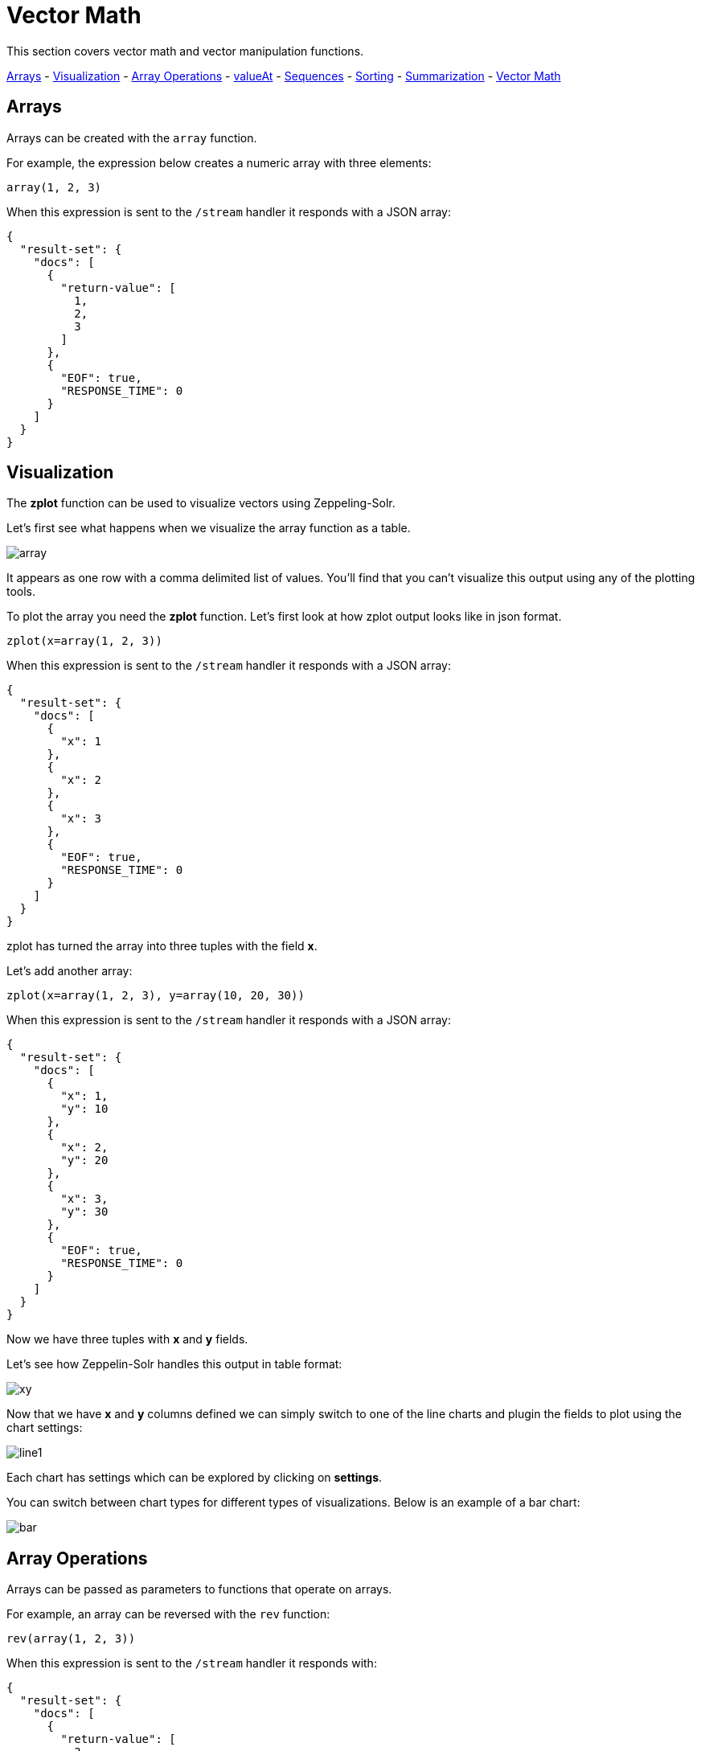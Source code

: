 = Vector Math
// Licensed to the Apache Software Foundation (ASF) under one
// or more contributor license agreements.  See the NOTICE file
// distributed with this work for additional information
// regarding copyright ownership.  The ASF licenses this file
// to you under the Apache License, Version 2.0 (the
// "License"); you may not use this file except in compliance
// with the License.  You may obtain a copy of the License at
//
//   http://www.apache.org/licenses/LICENSE-2.0
//
// Unless required by applicable law or agreed to in writing,
// software distributed under the License is distributed on an
// "AS IS" BASIS, WITHOUT WARRANTIES OR CONDITIONS OF ANY
// KIND, either express or implied.  See the License for the
// specific language governing permissions and limitations
// under the License.

This section covers vector math and vector manipulation functions.

<<Arrays, Arrays>> -
<<Visualization, Visualization>> -
<<Array Operations, Array Operations>> -
<<Getting Values By Index, valueAt>> -
<<Sequences, Sequences>> -
<<Vector Sorting, Sorting>> -
<<Vector Summarizations and Norms, Summarization>> -
<<Scalar Vector Math, Vector Math>>

== Arrays

Arrays can be created with the `array` function.

For example, the expression below creates a numeric array with three elements:

[source,text]
----
array(1, 2, 3)
----

When this expression is sent to the `/stream` handler it responds with a JSON array:

[source,json]
----
{
  "result-set": {
    "docs": [
      {
        "return-value": [
          1,
          2,
          3
        ]
      },
      {
        "EOF": true,
        "RESPONSE_TIME": 0
      }
    ]
  }
}
----

== Visualization

The *zplot* function can be used to visualize vectors using Zeppeling-Solr.

Let's first see what happens when we visualize the array function as a table.

image::images/math-expressions/array.png[]

It appears as one row with a comma delimited list of values. You'll find that you can't visualize this output
using any of the plotting tools.

To plot the array you need the *zplot* function. Let's first look at how zplot output looks like in json format.

[source,text]
----
zplot(x=array(1, 2, 3))
----

When this expression is sent to the `/stream` handler it responds with a JSON array:

[source,json]
----
{
  "result-set": {
    "docs": [
      {
        "x": 1
      },
      {
        "x": 2
      },
      {
        "x": 3
      },
      {
        "EOF": true,
        "RESPONSE_TIME": 0
      }
    ]
  }
}
----

zplot has turned the array into three tuples with the field *x*.

Let's add another array:

[source,text]
----
zplot(x=array(1, 2, 3), y=array(10, 20, 30))
----

When this expression is sent to the `/stream` handler it responds with a JSON array:

[source,json]
----
{
  "result-set": {
    "docs": [
      {
        "x": 1,
        "y": 10
      },
      {
        "x": 2,
        "y": 20
      },
      {
        "x": 3,
        "y": 30
      },
      {
        "EOF": true,
        "RESPONSE_TIME": 0
      }
    ]
  }
}
----

Now we have three tuples with *x* and *y* fields.

Let's see how Zeppelin-Solr handles this output in table format:

image::images/math-expressions/xy.png[]

Now that we have *x* and *y* columns defined we can simply switch to one of the line charts
and plugin the fields to plot using the chart settings:

image::images/math-expressions/line1.png[]

Each chart has settings which can be explored by clicking on *settings*.

You can switch between chart types for different types of visualizations. Below is an example of
a bar chart:

image::images/math-expressions/bar.png[]


== Array Operations

Arrays can be passed as parameters to functions that operate on arrays.

For example, an array can be reversed with the `rev` function:

[source,text]
----
rev(array(1, 2, 3))
----

When this expression is sent to the `/stream` handler it responds with:

[source,json]
----
{
  "result-set": {
    "docs": [
      {
        "return-value": [
          3,
          2,
          1
        ]
      },
      {
        "EOF": true,
        "RESPONSE_TIME": 0
      }
    ]
  }
}
----

Another example is the `length` function, which returns the length of an array:

[source,text]
----
length(array(1, 2, 3))
----

When this expression is sent to the `/stream` handler it responds with:

[source,json]
----
{
  "result-set": {
    "docs": [
      {
        "return-value": 3
      },
      {
        "EOF": true,
        "RESPONSE_TIME": 0
      }
    ]
  }
}
----

A slice of an array can be taken with the `copyOfRange` function, which
copies elements of an array from a start and end range.

[source,text]
----
copyOfRange(array(1,2,3,4,5,6), 1, 4)
----

When this expression is sent to the `/stream` handler it responds with:

[source,json]
----
{
  "result-set": {
    "docs": [
      {
        "return-value": [
          2,
          3,
          4
        ]
      },
      {
        "EOF": true,
        "RESPONSE_TIME": 0
      }
    ]
  }
}
----

Elements of an array can be trimmed using the `ltrim` (left trim) and `rtrim` (right trim) functions.
The `ltrim` and `rtrim` functions remove a specific number of elements from the left or right of an array.

The example below shows the `lrtim` function trimming the first 2 elements of an array:

[source,text]
----
ltrim(array(0,1,2,3,4,5,6), 2)
----

When this expression is sent to the `/stream` handler it responds with:

[source,json]
----
{
  "result-set": {
    "docs": [
      {
        "return-value": [
          2,
          3,
          4,
          5,
          6,
        ]
      },
      {
        "EOF": true,
        "RESPONSE_TIME": 1
      }
    ]
  }
}
----

== Getting Values By Index

Values from a vector can be retrieved by index with the *valueAt* function.

[source,text]
----
valueAt(array(0,1,2,3,4,5,6), 2)
----

When this expression is sent to the `/stream` handler it responds with:

[source,json]
----
{
  "result-set": {
    "docs": [
      {
        "return-value": 2
      },
      {
        "EOF": true,
        "RESPONSE_TIME": 0
      }
    ]
  }
}
----

== Sequences

The *sequence* function can be used to generate a sequence of numbers as an array.
The example below returns a sequence of 10 numbers, starting from 0, with a stride of 2.

[source,text]
----
sequence(10, 0, 2)
----

When this expression is sent to the `/stream` handler it responds with:

[source,json]
----
{
  "result-set": {
    "docs": [
      {
        "return-value": [
          0,
          2,
          4,
          6,
          8,
          10,
          12,
          14,
          16,
          18
        ]
      },
      {
        "EOF": true,
        "RESPONSE_TIME": 7
      }
    ]
  }
}
----

The *natural* function can be used to create a sequence of *natural* numbers starting from zero.
Natural numbers are positive integers.

The example below creates a sequence starting at zero with all natural numbers up to, but not including
10.

[source,text]
----
natural(10)
----

When this expression is sent to the `/stream` handler it responds with:

[source,json]
----
{
  "result-set": {
    "docs": [
      {
        "return-value": [
          0,
          1,
          2,
          3,
          4,
          5,
          6,
          7,
          8,
          9
        ]
      },
      {
        "EOF": true,
        "RESPONSE_TIME": 0
      }
    ]
  }
}
----

== Vector Sorting

An array can be sorted in natural ascending order with the `asc` function.

The example below shows the `asc` function sorting an array:

[source,text]
----
asc(array(10,1,2,3,4,5,6))
----

When this expression is sent to the `/stream` handler it responds with:

[source,json]
----
{
  "result-set": {
    "docs": [
      {
        "return-value": [
          1,
          2,
          3,
          4,
          5,
          6,
          10
        ]
      },
      {
        "EOF": true,
        "RESPONSE_TIME": 1
      }
    ]
  }
}
----

== Vector Summarizations and Norms

There are a set of functions that perform summarizations and return norms of arrays. These functions
operate over an array and return a single value. The following vector summarizations and norm functions are available:
`mult`, `add`, `sumSq`, `mean`, `l1norm`, `l2norm`, `linfnorm`.

The example below shows the `mult` function, which multiples all the values of an array.

[source,text]
----
mult(array(2,4,8))
----

When this expression is sent to the `/stream` handler it responds with:

[source,json]
----
{
  "result-set": {
    "docs": [
      {
        "return-value": 64
      },
      {
        "EOF": true,
        "RESPONSE_TIME": 0
      }
    ]
  }
}
----

The vector norm functions provide different formulas for calculating vector magnitude.

The example below calculates the `l2norm` of an array.

[source,text]
----
l2norm(array(2,4,8))
----

When this expression is sent to the `/stream` handler it responds with:

[source,json]
----
{
  "result-set": {
    "docs": [
      {
        "return-value": 9.16515138991168
      },
      {
        "EOF": true,
        "RESPONSE_TIME": 0
      }
    ]
  }
}
----

== Scalar Vector Math

Scalar vector math functions add, subtract, multiply or divide a scalar value with every value in a vector.
The following functions perform these operations: `scalarAdd`, `scalarSubtract`, `scalarMultiply`
and `scalarDivide`.

Below is an example of the `scalarMultiply` function, which multiplies the scalar value `3` with
every value of an array.

[source,text]
----
scalarMultiply(3, array(1,2,3))
----

When this expression is sent to the `/stream` handler it responds with:

[source,json]
----
{
  "result-set": {
    "docs": [
      {
        "return-value": [
          3,
          6,
          9
        ]
      },
      {
        "EOF": true,
        "RESPONSE_TIME": 0
      }
    ]
  }
}
----

== Element-By-Element Vector Math

Two vectors can be added, subtracted, multiplied and divided using element-by-element
vector math functions. The available element-by-element vector math functions are:
`ebeAdd`, `ebeSubtract`, `ebeMultiply`, `ebeDivide`.

The expression below performs the element-by-element subtraction of two arrays.

[source,text]
----
ebeSubtract(array(10, 15, 20), array(1,2,3))
----

When this expression is sent to the `/stream` handler it responds with:

[source,json]
----
{
  "result-set": {
    "docs": [
      {
        "return-value": [
          9,
          13,
          17
        ]
      },
      {
        "EOF": true,
        "RESPONSE_TIME": 5
      }
    ]
  }
}
----

== Dot Product and Cosine Similarity

The `dotProduct` and `cosineSimilarity` functions are often used as similarity measures between two
sparse vectors. The `dotProduct` is a measure of both angle and magnitude while `cosineSimilarity`
is a measure only of angle.

Below is an example of the `dotProduct` function:

[source,text]
----
dotProduct(array(2,3,0,0,0,1), array(2,0,1,0,0,3))
----

When this expression is sent to the `/stream` handler it responds with:

[source,json]
----
{
  "result-set": {
    "docs": [
      {
        "return-value": 7
      },
      {
        "EOF": true,
        "RESPONSE_TIME": 15
      }
    ]
  }
}
----

Below is an example of the `cosineSimilarity` function:

[source,text]
----
cosineSimilarity(array(2,3,0,0,0,1), array(2,0,1,0,0,3))
----

When this expression is sent to the `/stream` handler it responds with:

[source,json]
----
{
  "result-set": {
    "docs": [
      {
        "return-value": 0.5
      },
      {
        "EOF": true,
        "RESPONSE_TIME": 7
      }
    ]
  }
}
----
